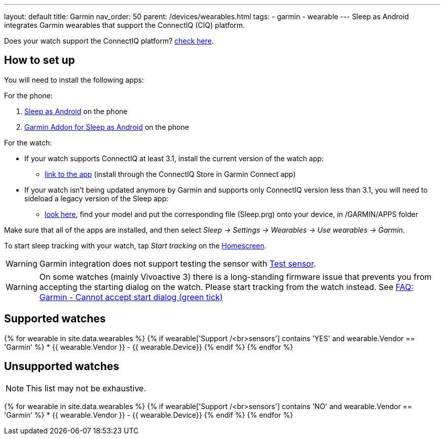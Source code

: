 ---
layout: default
title: Garmin
nav_order: 50
parent: /devices/wearables.html
tags:
- garmin
- wearable
---
Sleep as Android integrates Garmin wearables that support the ConnectIQ (CIQ) platform.

Does your watch support the ConnectIQ platform? https://developer.garmin.com/connect-iq/compatible-devices/[check here].

== How to set up
You will need to install the following apps:

For the phone:

. https://play.google.com/store/apps/details?id=com.urbandroid.sleep[Sleep as Android] on the phone
. https://play.google.com/store/apps/details?id=com.urbandroid.sleep.garmin[Garmin Addon for Sleep as Android] on the phone

For the watch:

* If your watch supports ConnectIQ at least 3.1, install the current version of the watch app:
- https://apps.garmin.com/en-US/apps/e80a4793-f5a3-44c7-bd7f-52a97f5d8310[link to the app] (install through the ConnectIQ Store in Garmin Connect app)
* If your watch isn't being updated anymore by Garmin and supports only ConnectIQ version less than 3.1, you will need to sideload a legacy version of the Sleep app:
- https://sleep.urbandroid.org/more/garmin-legacy-watch-app-downloads/[look here], find your model and put the corresponding file (Sleep.prg) onto your device, in /GARMIN/APPS folder

Make sure that all of the apps are installed, and then select _Sleep -> Settings -> Wearables -> Use wearables -> Garmin_.

To start sleep tracking with your watch, tap _Start tracking_ on the <</ux/homescreen#,Homescreen>>.

WARNING: Garmin integration does not support testing the sensor with <</sleep/sleep_tracking#test_sensor,Test sensor>>.

WARNING: On some watches (mainly Vivoactive 3) there is a long-standing firmware issue that prevents you from accepting the starting dialog on the watch. Please start tracking from the watch instead. See <</faqs/garmin_start_dialog_bug#,FAQ: Garmin - Cannot accept start dialog (green tick)>>

== Supported watches

{% for wearable in site.data.wearables %}
  {% if wearable['Support /<br>sensors'] contains 'YES' and wearable.Vendor == 'Garmin' %}
    * +++ {{ wearable.Vendor }} - {{ wearable.Device}} +++
  {% endif %}
{% endfor %}

== Unsupported watches
NOTE: This list may not be exhaustive.

{% for wearable in site.data.wearables %}
  {% if wearable['Support /<br>sensors'] contains 'NO' and wearable.Vendor == 'Garmin' %}
     * {{ wearable.Vendor }} - {{ wearable.Device}}
  {% endif %}
{% endfor %}
